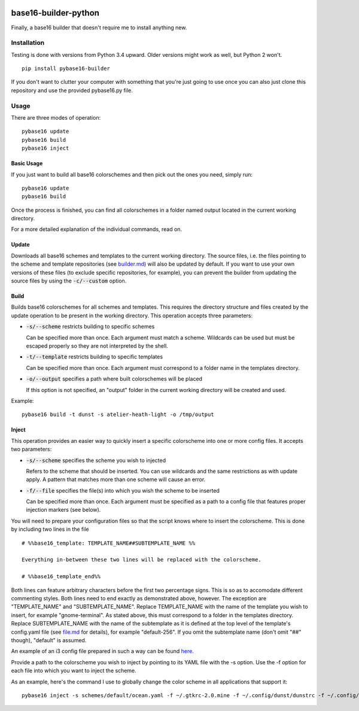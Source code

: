 .. image:: https://travis-ci.org/InspectorMustache/base16-builder-python.svg?branch=master
   :target: https://travis-ci.org/InspectorMustache/base16-builder-python

base16-builder-python
=====================

Finally, a base16 builder that doesn't require me to install anything new.

Installation
------------
Testing is done with versions from Python 3.4 upward.  Older versions might work as well, but Python 2 won't.
::

    pip install pybase16-builder

If you don't want to clutter your computer with something that you're just going to use once you can also just clone this repository and use the provided pybase16.py file.

Usage
-----
There are three modes of operation:
::

    pybase16 update
    pybase16 build
    pybase16 inject

Basic Usage
^^^^^^^^^^^
If you just want to build all base16 colorschemes and then pick out the ones you need, simply run:
::

   pybase16 update
   pybase16 build

Once the process is finished, you can find all colorschemes in a folder named output located in the current working directory.

For a more detailed explanation of the individual commands, read on.

Update
^^^^^^
Downloads all base16 schemes and templates to the current working directory.
The source files, i.e. the files pointing to the scheme and template repositories (see `builder.md <https://github.com/chriskempson/base16/blob/master/builder.md>`_) will also be updated by default.  If you want to use your own versions of these files (to exclude specific repositories, for example), you can prevent the builder from updating the source files by using the :code:`-c/--custom` option.

Build
^^^^^
Builds base16 colorschemes for all schemes and templates.  This requires the directory structure and files created by the update operation to be present in the working directory.  This operation accepts three parameters:

* :code:`-s/--scheme` restricts building to specific schemes

  Can be specified more than once.  Each argument must match a scheme.  Wildcards can be used but must be escaped properly so they are not interpreted by the shell.

* :code:`-t/--template` restricts building to specific templates

  Can be specified more than once.  Each argument must correspond to a folder name in the templates directory.

* :code:`-o/--output` specifies a path where built colorschemes will be placed

  If this option is not specified, an "output" folder in the current working directory will be created and used.

Example:
::

    pybase16 build -t dunst -s atelier-heath-light -o /tmp/output

Inject
^^^^^^
This operation provides an easier way to quickly insert a specific colorscheme into one or more config files.  It accepts two parameters:

* :code:`-s/--scheme` specifies the scheme you wish to injected

  Refers to the scheme that should be inserted.  You can use wildcards and the same restrictions as with update apply.  A pattern that matches more than one scheme will cause an error.

* :code:`-f/--file` specifies the file(s) into which you wish the scheme to be inserted

  Can be specified more than once.  Each argument must be specified as a path to a config file that features proper injection markers (see below).

You will need to prepare your configuration files so that the script knows where to insert the colorscheme.  This is done by including two lines in the file
::

    # %%base16_template: TEMPLATE_NAME##SUBTEMPLATE_NAME %%

    Everything in-between these two lines will be replaced with the colorscheme.

    # %%base16_template_end%%

Both lines can feature arbitrary characters before the first two percentage signs.  This is so as to accomodate different commenting styles.  Both lines need to end exactly as demonstrated above, however.  The exception are "TEMPLATE_NAME" and "SUBTEMPLATE_NAME".  Replace TEMPLATE_NAME with the name of the template you wish to insert, for example "gnome-terminal".  As stated above, this must correspond to a folder in the templates directory.  Replace SUBTEMPLATE_NAME with the name of the subtemplate as it is defined at the top level of the template's config.yaml file (see `file.md <https://github.com/chriskempson/base16/blob/master/file.md>`_ for details), for example "default-256".  If you omit the subtemplate name (don't omit "##" though), "default" is assumed.

An example of an i3 config file prepared in such a way can be found `here <https://github.com/InspectorMustache/pybase16-builder/blob/master/tests/test_config>`_.

Provide a path to the colorscheme you wish to inject by pointing to its YAML file with the -s option.  Use the -f option for each file into which you want to inject the scheme.

As an example, here's the command I use to globally change the color scheme in all applications that support it:
::

    pybase16 inject -s schemes/default/ocean.yaml -f ~/.gtkrc-2.0.mine -f ~/.config/dunst/dunstrc -f ~/.config/i3/config -f ~/.config/termite/config -f ~/.config/zathura/zathurarc
